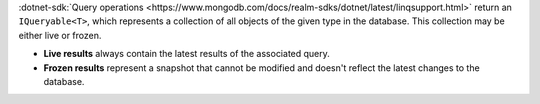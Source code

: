 :dotnet-sdk:`Query operations
<https://www.mongodb.com/docs/realm-sdks/dotnet/latest/linqsupport.html>`
return an ``IQueryable<T>``, which represents a collection of all objects
of the given type in the database. This collection may be either live or frozen.

- **Live results** always contain the latest results of the associated query.
- **Frozen results** represent a snapshot that cannot be modified and doesn't
  reflect the latest changes to the database.
